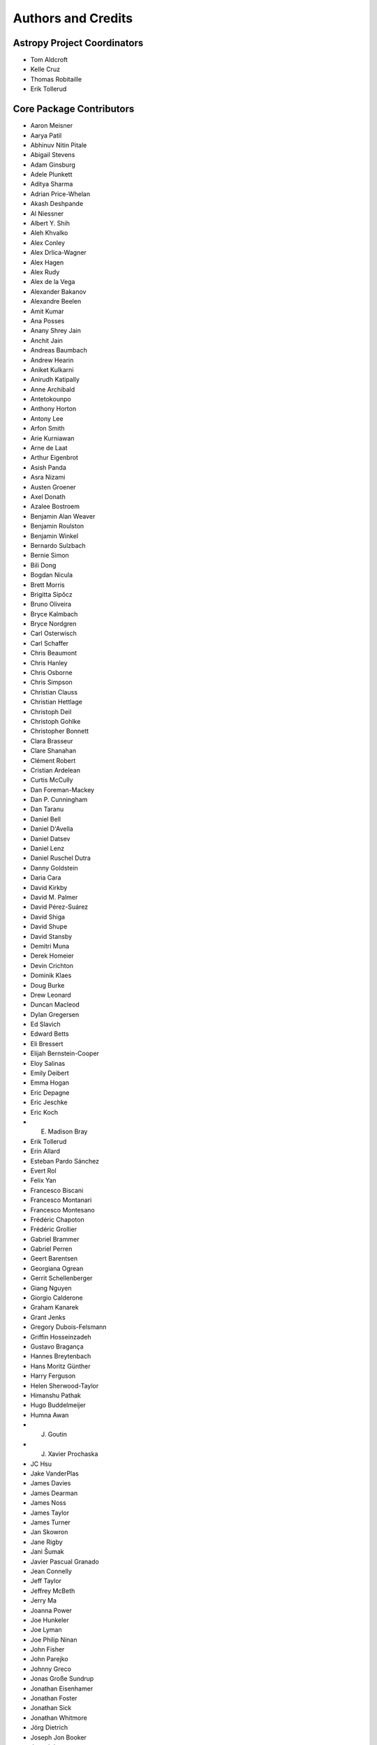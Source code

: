 *******************
Authors and Credits
*******************

Astropy Project Coordinators
============================

* Tom Aldcroft
* Kelle Cruz
* Thomas Robitaille
* Erik Tollerud


Core Package Contributors
=========================

* Aaron Meisner
* Aarya Patil
* Abhinuv Nitin Pitale
* Abigail Stevens
* Adam Ginsburg
* Adele Plunkett
* Aditya Sharma
* Adrian Price-Whelan
* Akash Deshpande
* Al Niessner
* Albert Y. Shih
* Aleh Khvalko
* Alex Conley
* Alex Drlica-Wagner
* Alex Hagen
* Alex Rudy
* Alex de la Vega
* Alexander Bakanov
* Alexandre Beelen
* Amit Kumar
* Ana Posses
* Anany Shrey Jain
* Anchit Jain
* Andreas Baumbach
* Andrew Hearin
* Aniket Kulkarni
* Anirudh Katipally
* Anne Archibald
* Antetokounpo
* Anthony Horton
* Antony Lee
* Arfon Smith
* Arie Kurniawan
* Arne de Laat
* Arthur Eigenbrot
* Asish Panda
* Asra Nizami
* Austen Groener
* Axel Donath
* Azalee Bostroem
* Benjamin Alan Weaver
* Benjamin Roulston
* Benjamin Winkel
* Bernardo Sulzbach
* Bernie Simon
* Bili Dong
* Bogdan Nicula
* Brett Morris
* Brigitta Sipőcz
* Bruno Oliveira
* Bryce Kalmbach
* Bryce Nordgren
* Carl Osterwisch
* Carl Schaffer
* Chris Beaumont
* Chris Hanley
* Chris Osborne
* Chris Simpson
* Christian Clauss
* Christian Hettlage
* Christoph Deil
* Christoph Gohlke
* Christopher Bonnett
* Clara Brasseur
* Clare Shanahan
* Clément Robert
* Cristian Ardelean
* Curtis McCully
* Dan Foreman-Mackey
* Dan P. Cunningham
* Dan Taranu
* Daniel Bell
* Daniel D'Avella
* Daniel Datsev
* Daniel Lenz
* Daniel Ruschel Dutra
* Danny Goldstein
* Daria Cara
* David Kirkby
* David M. Palmer
* David Pérez-Suárez
* David Shiga
* David Shupe
* David Stansby
* Demitri Muna
* Derek Homeier
* Devin Crichton
* Dominik Klaes
* Doug Burke
* Drew Leonard
* Duncan Macleod
* Dylan Gregersen
* Ed Slavich
* Edward Betts
* Eli Bressert
* Elijah Bernstein-Cooper
* Eloy Salinas
* Emily Deibert
* Emma Hogan
* Eric Depagne
* Eric Jeschke
* Eric Koch
* E. Madison Bray
* Erik Tollerud
* Erin Allard
* Esteban Pardo Sánchez
* Evert Rol
* Felix Yan
* Francesco Biscani
* Francesco Montanari
* Francesco Montesano
* Frédéric Chapoton
* Frédéric Grollier
* Gabriel Brammer
* Gabriel Perren
* Geert Barentsen
* Georgiana Ogrean
* Gerrit Schellenberger
* Giang Nguyen
* Giorgio Calderone
* Graham Kanarek
* Grant Jenks
* Gregory Dubois-Felsmann
* Griffin Hosseinzadeh
* Gustavo Bragança
* Hannes Breytenbach
* Hans Moritz Günther
* Harry Ferguson
* Helen Sherwood-Taylor
* Himanshu Pathak
* Hugo Buddelmeijer
* Humna Awan
* J. Goutin
* J. Xavier Prochaska
* JC Hsu
* Jake VanderPlas
* James Davies
* James Dearman
* James Noss
* James Taylor
* James Turner
* Jan Skowron
* Jane Rigby
* Jani Šumak
* Javier Pascual Granado
* Jean Connelly
* Jeff Taylor
* Jeffrey McBeth
* Jerry Ma
* Joanna Power
* Joe Hunkeler
* Joe Lyman
* Joe Philip Ninan
* John Fisher
* John Parejko
* Johnny Greco
* Jonas Große Sundrup
* Jonathan Eisenhamer
* Jonathan Foster
* Jonathan Sick
* Jonathan Whitmore
* Jörg Dietrich
* Joseph Jon Booker
* Joseph Long
* Joseph Ryan
* Joseph Schlitz
* José Sabater Montes
* Juan Luis Cano Rodríguez
* Juanjo Bazán
* Julien Woillez
* Jurien Huisman
* Kacper Kowalik
* Karan Grover
* Karl Gordon
* Karl Vyhmeister
* Katrin Leinweber
* Kelle Cruz
* Kevin Gullikson
* Kevin Sooley
* Kewei Li
* Kieran Leschinski
* Kirill Tchernyshyov
* Kris Stern
* Kristin Berry
* Kyle Barbary
* Kyle Oman
* Larry Bradley
* Laura Watkins
* Lauren Glattly
* Leah Fulmer
* Lehman Garrison
* Lennard Kiehl
* Leo Singer
* Leonardo Ferreira
* Lia Corrales
* Lingyi Hu
* Lisa Martin
* Lisa Walter
* Luigi Paioro
* Luke G. Bouma
* Luke Kelley
* M Atakan Gürkan
* M S R Dinesh
* Mabry Cervin
* Madhura Parikh
* Magali Mebsout
* Manas Satish Bedmutha
* Maneesh Yadav
* Mangala Gowri Krishnamoorthy
* Manish Biswas
* Manodeep Sinha
* Mark Fardal
* Mark Taylor
* Marten van Kerkwijk
* Martin Glatzle
* Matej Stuchlik
* Mathieu Servillat
* Matt Davis
* Matteo Bachetti
* Matthew Bourque
* Matthew Brett
* Matthew Craig
* Matthew Petroff
* Matthew Turk
* Mavani Bhautik
* Max Silbiger
* Max Voronkov
* Maximilian Nöthe
* Médéric Boquien
* Megan Sosey
* Michael Droettboom
* Michael Hirsch
* Michael Hoenig
* Michael Lindner-D'Addario
* Michael Mueller
* Michael Seifert
* Michael Wood-Vasey
* Michael Zhang
* Michele Costa
* Michele Mastropietro
* Miguel de Val-Borro
* Mihai Cara
* Mike Alexandersen
* Mike McCarty
* Mikhail Minin
* Mikołaj
* Miruna Oprescu
* Moataz Hisham
* Mohan Agrawal
* Molly Peeples
* Nabil Freij
* Nadia Dencheva
* Nathanial Hendler
* Neal McBurnett
* Neil Crighton
* Neil Parley
* Nicholas Earl
* Nicholas S. Kern
* Nicholas Saunders
* Nick Lloyd
* Nick Murphy
* Nimit Bhardwaj
* Noah Zuckman
* Nora Luetzgendorf
* Ole Streicher
* Orion Poplawski
* Parikshit Sakurikar
* Patricio Rojo
* Patti Carroll
* Paul Barrett
* Paul Hirst
* Paul Price
* Paul Sladen
* Pauline Barmby
* Perry Greenfield
* Peter Cock
* Peter Teuben
* Pey Lian Lim
* Prasanth Nair
* Pratik Patel
* Pritish Chakraborty
* Ralf Gommers
* Rashid Khan
* Rasmus Handberg
* Ray Plante
* Régis Terrier
* Ricardo Ogando
* Ricky O'Steen
* Ritiek Malhotra
* Ritwick DSouza
* Roban Hultman Kramer
* Robel Geda
* Robert Cross
* Rocio Kiman
* Rohan Rajpal
* Rohit Kapoor
* Rohit Patil
* Roman Tolesnikov
* Rui Xue
* Ryan Abernathey
* Ryan Cooke
* Ryan Fox
* Sadie Bartholomew
* Sam Verstocken
* Samuel Brice
* Sanjeev Dubey
* Sara Ogaz
* Sarah Kendrew
* Sashank Mishra
* Saurav Sachidanand
* Scott Thomas
* Semyeong Oh
* Serge Montagnac
* Sergio Pascual
* SF Graves
* Shailesh Ahuja
* Shantanu Srivastava
* Shilpi Jain
* Shivan Sornarajah
* Shivansh Mishra
* Shresth Verma
* Shreyas Bapat
* Sigurd Næss
* Simon Conseil
* Simon Gibbons
* Simon Liedtke
* Simon Torres
* Sourabh Cheedella
* Srikrishna Sekhar
* Stefan Becker
* Stefan Nelson
* Stephen Portillo
* Steve Crawford
* Steven Bamford
* Stuart Littlefair
* Stuart Mumford
* Sudheesh Singanamalla
* Sushobhana Patra
* Swapnil Sharma
* T. Carl Beery
* Tanuj Rastogi
* Thomas Erben
* Thomas Robitaille
* Thompson Le Blanc
* Tiffany Jansen
* Tim Jenness
* Tim Plummer
* Tito Dal Canton
* Tom Aldcroft
* Tom Donaldson
* Tom J Wilson
* Tom Kooij
* Tomas Babej
* Tyler Finethy
* VSN Reddy Janga
* Vatsala Swaroop
* Vinayak Mehta
* Vishnunarayan K I
* Vital Fernández
* Víctor Terrón
* Víctor Zabalza
* Wilfred Tyler Gee
* Wolfgang Kerzendorf
* Yannick Copin
* Yash Kumar
* Yash Sharma
* Yingqi Ying
* Zach Edwards
* Zachary Kurtz
* Zeljko Ivezic
* Zlatan Vasović
* Zé Vinicius

Other Credits
=============

* Kyle Barbary for designing the Astropy logos and documentation themes.
* Andrew Pontzen and the `pynbody <https://github.com/pynbody/pynbody>`_ team
  (For code that grew into :mod:`astropy.units`)
* Everyone on the `astropy-dev mailing list`_ and the `Astropy mailing list`_
  for contributing to many discussions and decisions!

(If you have contributed to the ``astropy`` core package and your name is missing,
please send an email to the coordinators, or
`open a pull request for this page <https://github.com/astropy/astropy/edit/master/docs/credits.rst>`_
in the `astropy repository <https://github.com/astropy/astropy>`_)

For how to acknowledge Astropy, please see `the Acknowledging or Citing Astropy page <https://www.astropy.org/acknowledging.html>`_.
